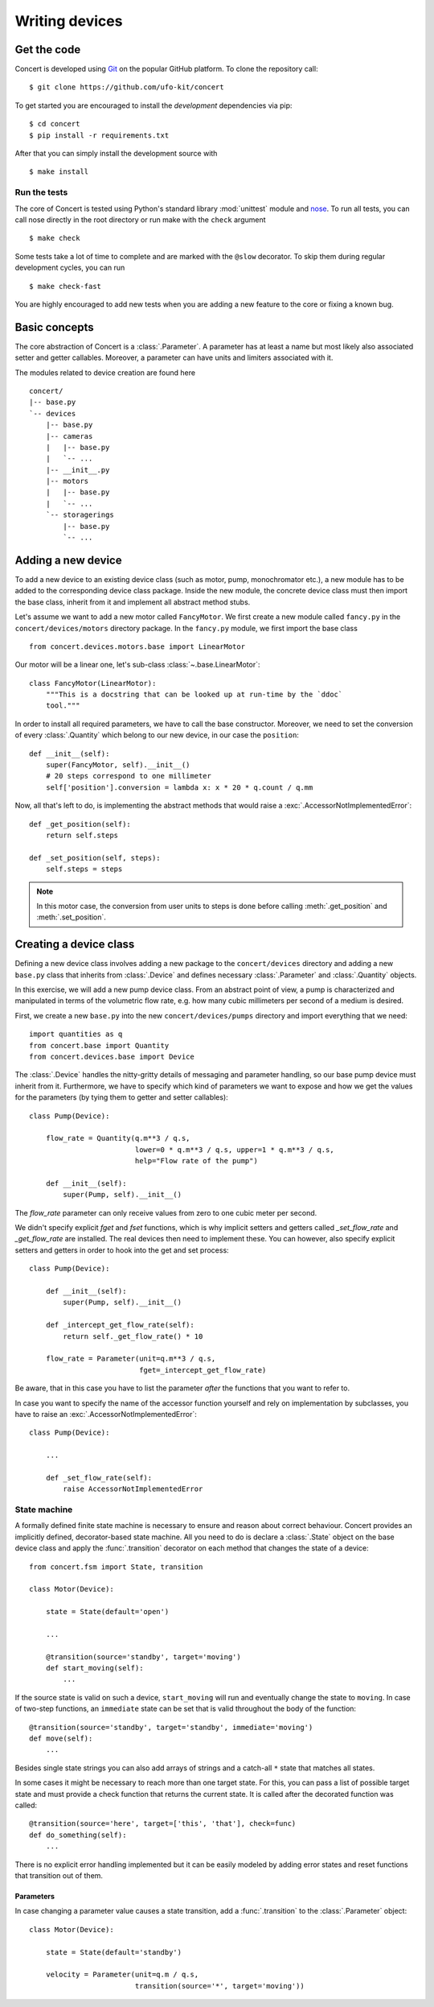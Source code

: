 ===============
Writing devices
===============

.. _get-the-code:

Get the code
============

Concert is developed using `Git`_ on the popular GitHub platform. To clone the
repository call::

    $ git clone https://github.com/ufo-kit/concert

To get started you are encouraged to install the *development* dependencies via
pip::

    $ cd concert
    $ pip install -r requirements.txt

After that you can simply install the development source with ::

    $ make install

.. _Git: http://git-scm.com


Run the tests
-------------

The core of Concert is tested using Python's standard library :mod:`unittest`
module and `nose`_. To run all tests, you can call nose directly in the root
directory or run make with the ``check`` argument ::

    $ make check

Some tests take a lot of time to complete and are marked with the ``@slow``
decorator. To skip them during regular development cycles, you can run ::

    $ make check-fast

You are highly encouraged to add new tests when you are adding a new feature to
the core or fixing a known bug.

.. _nose: https://nose.readthedocs.org/en/latest/



Basic concepts
==============

The core abstraction of Concert is a :class:`.Parameter`. A parameter has at
least a name but most likely also associated setter and getter callables.
Moreover, a parameter can have units and limiters associated with it.

The modules related to device creation are found here ::

    concert/
    |-- base.py
    `-- devices
        |-- base.py
        |-- cameras
        |   |-- base.py
        |   `-- ...
        |-- __init__.py
        |-- motors
        |   |-- base.py
        |   `-- ...
        `-- storagerings
            |-- base.py
            `-- ...


Adding a new device
===================

To add a new device to an existing device class (such as motor, pump,
monochromator etc.), a new module has to be added to the corresponding device
class package. Inside the new module, the concrete device class must then import
the base class, inherit from it and implement all abstract method stubs.

Let's assume we want to add a new motor called ``FancyMotor``. We first create a
new module called ``fancy.py`` in the ``concert/devices/motors`` directory
package. In the ``fancy.py`` module, we first import the base class ::

    from concert.devices.motors.base import LinearMotor

Our motor will be a linear one, let's sub-class :class:`~.base.LinearMotor`::

    class FancyMotor(LinearMotor):
        """This is a docstring that can be looked up at run-time by the `ddoc`
        tool."""

In order to install all required parameters, we have to call the base
constructor. Moreover, we need to set the conversion of every :class:`.Quantity`
which belong to our new device, in our case the ``position``::

        def __init__(self):
            super(FancyMotor, self).__init__()
            # 20 steps correspond to one millimeter
            self['position'].conversion = lambda x: x * 20 * q.count / q.mm

Now, all that's left to do, is implementing the abstract methods that would
raise a :exc:`.AccessorNotImplementedError`::

        def _get_position(self):
            return self.steps

        def _set_position(self, steps):
            self.steps = steps

.. note::

    In this motor case, the conversion from user units to steps is done before
    calling :meth:`.get_position` and :meth:`.set_position`.


Creating a device class
=======================

Defining a new device class involves adding a new package to the
``concert/devices`` directory and adding a new ``base.py`` class that inherits
from :class:`.Device` and defines necessary :class:`.Parameter` and
:class:`.Quantity` objects.

In this exercise, we will add a new pump device class. From an abstract point of
view, a pump is characterized and manipulated in terms of the volumetric flow
rate, e.g. how many cubic millimeters per second of a medium is desired.

First, we create a new ``base.py`` into the new ``concert/devices/pumps``
directory and import everything that we need::

    import quantities as q
    from concert.base import Quantity
    from concert.devices.base import Device

The :class:`.Device` handles the nitty-gritty details of messaging and parameter
handling, so our base pump device must inherit from it. Furthermore, we have to
specify which kind of parameters we want to expose and how we get the
values for the parameters (by tying them to getter and setter callables)::

    class Pump(Device):

        flow_rate = Quantity(q.m**3 / q.s,
                             lower=0 * q.m**3 / q.s, upper=1 * q.m**3 / q.s,
                             help="Flow rate of the pump")

        def __init__(self):
            super(Pump, self).__init__()

The `flow_rate` parameter can only receive values from zero to one cubic meter
per second.

We didn't specify explicit *fget* and *fset* functions, which is why  implicit
setters and getters called `_set_flow_rate` and `_get_flow_rate` are installed.
The real devices then need to implement these. You can however, also specify
explicit setters and getters in order to hook into the get and set process::

    class Pump(Device):

        def __init__(self):
            super(Pump, self).__init__()

        def _intercept_get_flow_rate(self):
            return self._get_flow_rate() * 10

        flow_rate = Parameter(unit=q.m**3 / q.s,
                              fget=_intercept_get_flow_rate)

Be aware, that in this case you have to list the parameter *after* the functions
that you want to refer to.

In case you want to specify the name of the accessor function yourself and rely
on implementation by subclasses, you have to raise an
:exc:`.AccessorNotImplementedError`::

    class Pump(Device):

        ...

        def _set_flow_rate(self):
            raise AccessorNotImplementedError


State machine
-------------

A formally defined finite state machine is necessary to ensure and reason about
correct behaviour. Concert provides an implicitly defined, decorator-based state
machine. All you need to do is declare a :class:`.State` object on the base
device class and apply the :func:`.transition` decorator on each method that
changes the state of a device::

    from concert.fsm import State, transition

    class Motor(Device):

        state = State(default='open')

        ...

        @transition(source='standby', target='moving')
        def start_moving(self):
            ...

If the source state is valid on such a device, ``start_moving`` will run and
eventually change the state to ``moving``. In case of two-step functions, an
``immediate`` state can be set that is valid throughout the body of the
function::

        @transition(source='standby', target='standby', immediate='moving')
        def move(self):
            ...

Besides single state strings you can also add arrays of strings and a catch-all
``*`` state that matches all states.

In some cases it might be necessary to reach more than one target state. For
this, you can pass a list of possible target state and must provide a check
function that returns the current state. It is called after the decorated
function was called::

        @transition(source='here', target=['this', 'that'], check=func)
        def do_something(self):
            ...

There is no explicit error handling implemented but it can be easily modeled by
adding error states and reset functions that transition out of them.


Parameters
~~~~~~~~~~

In case changing a parameter value causes a state transition, add a
:func:`.transition` to the :class:`.Parameter` object::

    class Motor(Device):

        state = State(default='standby')

        velocity = Parameter(unit=q.m / q.s,
                             transition(source='*', target='moving'))
